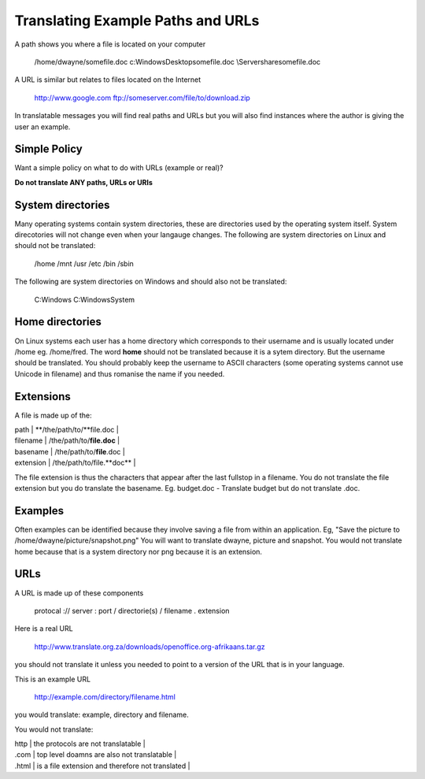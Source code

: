 
.. _../pages/guide/translation/paths_urls#translating_example_paths_and_urls:

Translating Example Paths and URLs
**********************************

A path shows you where a file is located on your computer

  /home/dwayne/somefile.doc
  c:\Windows\Desktop\somefile.doc
  \\Server\share\somefile.doc

A URL is similar but relates to files located on the Internet

  http://www.google.com
  ftp://someserver.com/file/to/download.zip

In translatable messages you will find real paths and URLs but you will
also find instances where the author is giving the user an example. 

.. _../pages/guide/translation/paths_urls#simple_policy:

Simple Policy
=============

Want a simple policy on what to do with URLs (example or real)?

**Do not translate ANY paths, URLs or URIs**

.. _../pages/guide/translation/paths_urls#system_directories:

System directories
==================

Many operating systems contain system directories, these are directories used
by the operating system itself.  System direcotories will not change even when 
your langauge changes.  The following are system directories on Linux and should 
not be translated:

  /home
  /mnt
  /usr
  /etc
  /bin
  /sbin

The following are system directories on Windows and should also not be translated:

  C:\Windows
  C:\Windows\System

.. _../pages/guide/translation/paths_urls#home_directories:

Home directories
================

On Linux systems each user has a home directory which corresponds to their 
username and is usually located under /home eg. /home/fred.
The word **home** should not be translated because it is a sytem directory.
But the username should be translated.  You should probably keep the username
to ASCII characters (some operating systems cannot use Unicode in filename) 
and thus romanise the name if you needed.

.. _../pages/guide/translation/paths_urls#extensions:

Extensions
==========

A file is made up of the:

| path  |  **/the/path/to/**file.doc  |
| filename  | /the/path/to/**file.doc**  |
| basename  | /the/path/to/**file**.doc  |
| extension  | /the/path/to/file.**doc**  |

The file extension is thus the characters that appear after the last fullstop in a filename.
You do not translate the file extension but you do translate the basename.  
Eg. budget.doc - Translate budget but do not translate .doc.

.. _../pages/guide/translation/paths_urls#examples:

Examples
========

Often examples can be identified because they involve saving a file from within 
an application. Eg,  "Save the picture to /home/dwayne/picture/snapshot.png"
You will want to translate dwayne, picture and snapshot.  You would not translate home
because that is a system directory nor png because it is an extension.

.. _../pages/guide/translation/paths_urls#urls:

URLs
====

A URL is made up of these components

  protocal :// server : port / directorie(s) / filename . extension

Here is a real URL

  http://www.translate.org.za/downloads/openoffice.org-afrikaans.tar.gz

you should not translate it unless you needed to point to 
a version of the URL that is in your language.

This is an example URL

  http://example.com/directory/filename.html

you would translate: example, directory and filename.

You would not translate:

| http  | the protocols are not translatable  |
| .com  | top level doamns are also not translatable  |
| .html  | is a file extension and therefore not translated  |